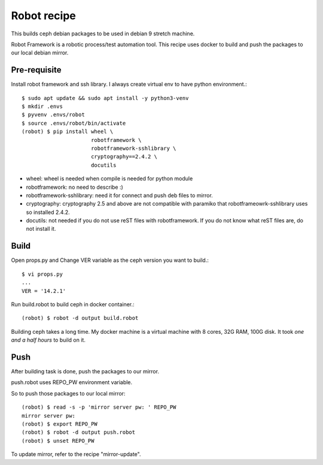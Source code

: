 Robot recipe
==============

This builds ceph debian packages to be used in debian 9 stretch machine.

Robot Framework is a robotic process/test automation tool.
This recipe uses docker to build and push the packages to our 
local debian mirror.


Pre-requisite
--------------

Install robot framework and ssh library. I always create virtual env to 
have python environment.::

    $ sudo apt update && sudo apt install -y python3-venv
    $ mkdir .envs
    $ pyvenv .envs/robot
    $ source .envs/robot/bin/activate
    (robot) $ pip install wheel \
                          robotframework \
                          robotframework-sshlibrary \
                          cryptography==2.4.2 \
                          docutils 

* wheel: wheel is needed when compile is needed for python module
* robotframework: no need to describe :)
* robotframework-sshlibrary: need it for connect and push deb files to mirror.
* cryptography: cryptography 2.5 and above are not compatible with paramiko
  that robotframeowrk-sshlibrary uses so installed 2.4.2.
* docutils: not needed if you do not use reST files with robotframework.
  If you do not know what reST files are, do not install it.

Build
------

Open props.py and Change VER variable as the ceph version you want to build.::

    $ vi props.py
    ...
    VER = '14.2.1'

Run build.robot to build ceph in docker container.::

    (robot) $ robot -d output build.robot


Building ceph takes a long time. 
My docker machine is a virtual machine with 8 cores, 32G RAM, 100G disk.
It took *one and a half hours* to build on it.

Push
-----

After building task is done, push the packages to our mirror.

push.robot uses REPO_PW environment variable.

So to push those packages to our local mirror::

    (robot) $ read -s -p 'mirror server pw: ' REPO_PW
    mirror server pw: 
    (robot) $ export REPO_PW
    (robot) $ robot -d output push.robot
    (robot) $ unset REPO_PW


To update mirror, refer to the recipe "mirror-update".

